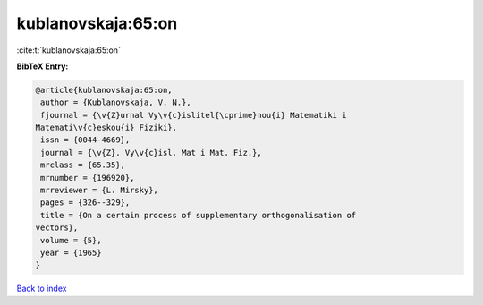 kublanovskaja:65:on
===================

:cite:t:`kublanovskaja:65:on`

**BibTeX Entry:**

.. code-block:: bibtex

   @article{kublanovskaja:65:on,
    author = {Kublanovskaja, V. N.},
    fjournal = {\v{Z}urnal Vy\v{c}islitel{\cprime}nou{i} Matematiki i
   Matemati\v{c}eskou{i} Fiziki},
    issn = {0044-4669},
    journal = {\v{Z}. Vy\v{c}isl. Mat i Mat. Fiz.},
    mrclass = {65.35},
    mrnumber = {196920},
    mrreviewer = {L. Mirsky},
    pages = {326--329},
    title = {On a certain process of supplementary orthogonalisation of
   vectors},
    volume = {5},
    year = {1965}
   }

`Back to index <../By-Cite-Keys.html>`_
